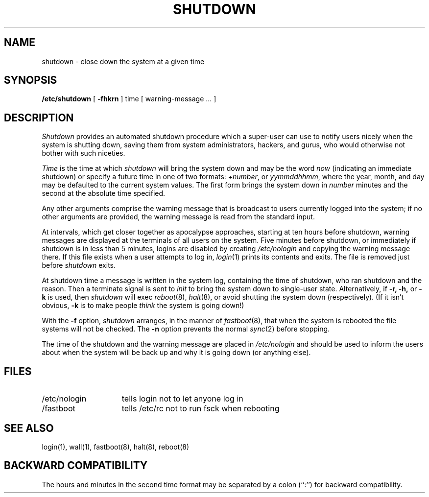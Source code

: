 .\" Copyright (c) 1980 Regents of the University of California.
.\" All rights reserved.  The Berkeley software License Agreement
.\" specifies the terms and conditions for redistribution.
.\"
.\"	@(#)shutdown.8	6.5 (Berkeley) %G%
.\"
.TH SHUTDOWN 8 ""
.UC 4
.SH NAME
shutdown \- close down the system at a given time
.SH SYNOPSIS
.B /etc/shutdown
[
.B \-fhkrn
]
time [ warning-message ... ]
.SH DESCRIPTION
.I Shutdown
provides an automated shutdown procedure which a super-user
can use to notify users nicely when the system is shutting down,
saving them from system administrators, hackers, and gurus, who
would otherwise not bother with such niceties.
.PP
.I Time
is the time at which \fIshutdown\fP will bring the system down and
may be the word \fInow\fP (indicating an immediate shutdown) or
specify a future time in one of two formats: \fI+number\fP, or
\fIyymmddhhmm\fP, where the year, month, and day may be defaulted
to the current system values.  The first form brings the system down in
\fInumber\fP minutes and the second at the absolute time specified.
.PP
Any other arguments comprise the warning message that is broadcast
to users currently logged into the system; if no other arguments
are provided, the warning message is read from the standard input.
.PP
At intervals, which get closer together as apocalypse approaches,
starting at ten hours before shutdown, warning messages are displayed
at the terminals of all users on the system.  Five minutes before
shutdown, or immediately if shutdown is in less than 5 minutes,
logins are disabled by creating \fI/etc/nologin\fP and copying the
warning message there.  If this file exists when a user attempts to
log in, \fIlogin\fP(1) prints its contents and exits.  The file is
removed just before \fIshutdown\fP exits.
.PP
At shutdown time a message is written in the system log, containing the
time of shutdown, who ran shutdown and the reason.  Then a terminate
signal is sent to \fIinit\fP to bring the system down to single-user state.
Alternatively, if
.B \-r,
.B \-h,
or
.B \-k
is used, then
.I shutdown
will exec
.IR reboot (8),
.IR halt (8),
or avoid shutting the system down (respectively).
(If it isn't obvious,
.B \-k
is to make people
.I think
the system is going down!)
.PP
With the
.B \-f
option,
.I shutdown
arranges, in the manner of
.IR fastboot (8),
that when the system is rebooted the file systems will not
be checked.  The
.B \-n
option prevents the normal
.IR sync (2)
before stopping.
.PP
The time of the shutdown and the warning message
are placed in \fI/etc/nologin\fP and should be used to
inform the users about when the system will be back up
and why it is going down (or anything else).
.SH FILES
.TP 15
/etc/nologin
tells login not to let anyone log in
.TP 15
/fastboot
tells /etc/rc not to run fsck when rebooting
.SH "SEE ALSO"
login(1), wall(1), fastboot(8), halt(8), reboot(8)
.SH "BACKWARD COMPATIBILITY"
The hours and minutes in the second time format may be separated by
a colon (``:'') for backward compatibility.

